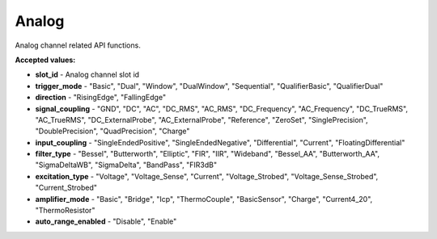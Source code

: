 Analog
=======

Analog channel related API functions.


.. automethod:: ghsapi.ghsapi.GHS.ghs_get_trigger_settings
.. automethod:: ghsapi.ghsapi.GHS.ghs_set_trigger_settings
.. automethod:: ghsapi.ghsapi.GHS.ghs_get_signal_coupling
.. automethod:: ghsapi.ghsapi.GHS.ghs_set_signal_coupling
.. automethod:: ghsapi.ghsapi.GHS.ghs_get_input_coupling
.. automethod:: ghsapi.ghsapi.GHS.ghs_set_input_coupling
.. automethod:: ghsapi.ghsapi.GHS.ghs_get_span_and_offset
.. automethod:: ghsapi.ghsapi.GHS.ghs_set_span_and_offset
.. automethod:: ghsapi.ghsapi.GHS.ghs_get_filter_type_and_frequency
.. automethod:: ghsapi.ghsapi.GHS.ghs_set_filter_type_and_frequency
.. automethod:: ghsapi.ghsapi.GHS.ghs_get_excitation
.. automethod:: ghsapi.ghsapi.GHS.ghs_set_excitation
.. automethod:: ghsapi.ghsapi.GHS.ghs_get_amplifier_mode
.. automethod:: ghsapi.ghsapi.GHS.ghs_set_amplifier_mode
.. automethod:: ghsapi.ghsapi.GHS.ghs_get_technical_units
.. automethod:: ghsapi.ghsapi.GHS.ghs_set_technical_units
.. automethod:: ghsapi.ghsapi.GHS.ghs_get_auto_range
.. automethod:: ghsapi.ghsapi.GHS.ghs_set_auto_range
.. automethod:: ghsapi.ghsapi.GHS.ghs_cmd_auto_range_now
.. automethod:: ghsapi.ghsapi.GHS.ghs_get_channel_cal_info
.. automethod:: ghsapi.ghsapi.GHS.ghs_get_channel_physical_name

**Accepted values:**

- **slot_id** - Analog channel slot id
- **trigger_mode** - "Basic", "Dual", "Window", "DualWindow", "Sequential", "QualifierBasic", "QualifierDual"
- **direction** - "RisingEdge", "FallingEdge"
- **signal_coupling** - "GND", "DC", "AC", "DC_RMS", "AC_RMS", "DC_Frequency", "AC_Frequency", "DC_TrueRMS", "AC_TrueRMS", "DC_ExternalProbe", "AC_ExternalProbe", "Reference", "ZeroSet", "SinglePrecision", "DoublePrecision", "QuadPrecision", "Charge"
- **input_coupling** - "SingleEndedPositive", "SingleEndedNegative", "Differential", "Current", "FloatingDifferential"
- **filter_type** - "Bessel", "Butterworth", "Elliptic", "FIR", "IIR", "Wideband", "Bessel_AA", "Butterworth_AA", "SigmaDeltaWB", "SigmaDelta", "BandPass", "FIR3dB"
- **excitation_type** - "Voltage", "Voltage_Sense", "Current", "Voltage_Strobed", "Voltage_Sense_Strobed", "Current_Strobed"
- **amplifier_mode** - "Basic", "Bridge", "Icp", "ThermoCouple", "BasicSensor", "Charge", "Current4_20", "ThermoResistor"
- **auto_range_enabled** - "Disable", "Enable"